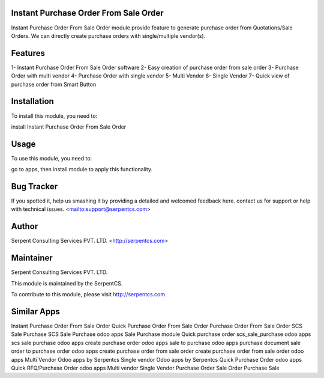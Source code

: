 ======================================
Instant Purchase Order From Sale Order
======================================

Instant Purchase Order From Sale Order module provide feature to generate purchase order from Quotations/Sale Orders. 
We can directly create purchase orders with single/multiple vendor(s).

========
Features
========

1- Instant Purchase Order From Sale Order software
2- Easy creation of purchase order from sale order
3- Purchase Order with multi vendor
4- Purchase Order with single vendor
5- Multi Vendor
6- Single Vendor
7- Quick view of purchase order from Smart Button

============
Installation
============

To install this module, you need to:

install Instant Purchase Order From Sale Order

=====
Usage
=====

To use this module, you need to:

go to apps, then install module to apply this functionality.

===========
Bug Tracker
===========

If you spotted it, help us smashing it by providing a detailed and welcomed feedback here.
contact us for support or help with technical issues. <mailto:support@serpentcs.com>

======
Author
======

Serpent Consulting Services PVT. LTD. <http://serpentcs.com>

==========
Maintainer
==========

Serpent Consulting Services PVT. LTD.

This module is maintained by the SerpentCS.

To contribute to this module, please visit http://serpentcs.com.

============
Similar Apps
============

Instant Purchase Order From Sale Order
Quick Purchase Order From Sale Order
Purchase Order From Sale Order
SCS Sale Purchase
SCS Sale Purchase odoo apps
Sale Purchase module
Quick purchase order
scs_sale_purchase
odoo apps scs sale purchase
odoo apps create purchase order
odoo apps sale to purchase
odoo apps purchase document
sale order to purchase order odoo apps
create purchase order from sale order
create purchase order from sale order odoo apps
Multi Vendor Odoo apps by Serpentcs
Single vendor Odoo apps by Serpentcs
Quick Purchase Order odoo apps
Quick RFQ/Purchase Order odoo apps
Multi vendor
Single Vendor
Purchase Order
Sale Order
Purchase
Sale

